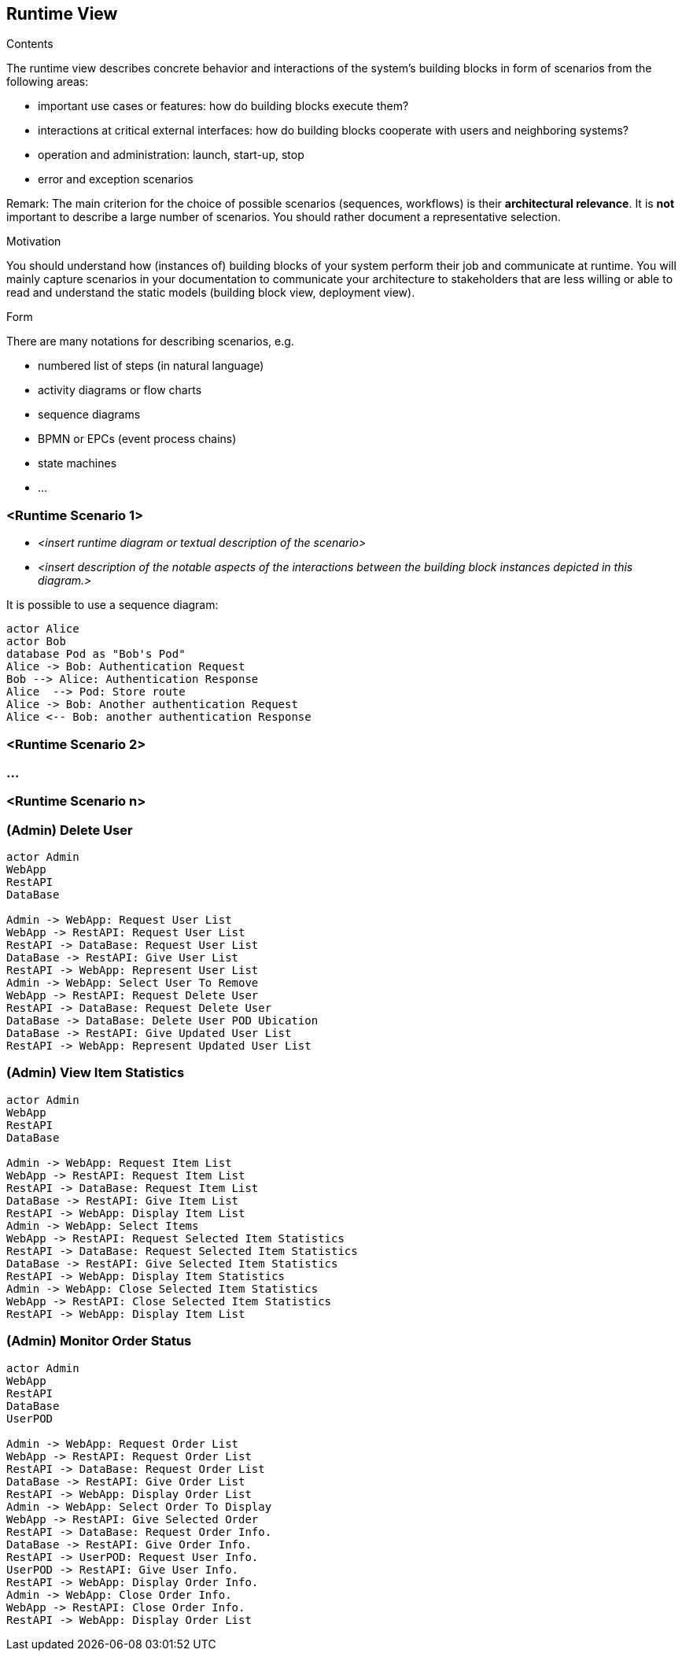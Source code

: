 [[section-runtime-view]]
== Runtime View


[role="arc42help"]
****
.Contents
The runtime view describes concrete behavior and interactions of the system’s building blocks in form of scenarios from the following areas:

* important use cases or features: how do building blocks execute them?
* interactions at critical external interfaces: how do building blocks cooperate with users and neighboring systems?
* operation and administration: launch, start-up, stop
* error and exception scenarios

Remark: The main criterion for the choice of possible scenarios (sequences, workflows) is their *architectural relevance*. It is *not* important to describe a large number of scenarios. You should rather document a representative selection.

.Motivation
You should understand how (instances of) building blocks of your system perform their job and communicate at runtime.
You will mainly capture scenarios in your documentation to communicate your architecture to stakeholders that are less willing or able to read and understand the static models (building block view, deployment view).

.Form
There are many notations for describing scenarios, e.g.

* numbered list of steps (in natural language)
* activity diagrams or flow charts
* sequence diagrams
* BPMN or EPCs (event process chains)
* state machines
* ...

****

=== <Runtime Scenario 1>


* _<insert runtime diagram or textual description of the scenario>_
* _<insert description of the notable aspects of the interactions between the
building block instances depicted in this diagram.>_

It is possible to use a sequence diagram:

[plantuml,"Sequence diagram",png]
----
actor Alice
actor Bob
database Pod as "Bob's Pod"
Alice -> Bob: Authentication Request
Bob --> Alice: Authentication Response
Alice  --> Pod: Store route
Alice -> Bob: Another authentication Request
Alice <-- Bob: another authentication Response
----
=== <Runtime Scenario 2>

=== ...

=== <Runtime Scenario n>

=== (Admin) Delete User

[plantuml,"(Admin) Delete User",png]
----
actor Admin
WebApp
RestAPI
DataBase

Admin -> WebApp: Request User List
WebApp -> RestAPI: Request User List
RestAPI -> DataBase: Request User List
DataBase -> RestAPI: Give User List
RestAPI -> WebApp: Represent User List
Admin -> WebApp: Select User To Remove
WebApp -> RestAPI: Request Delete User
RestAPI -> DataBase: Request Delete User
DataBase -> DataBase: Delete User POD Ubication
DataBase -> RestAPI: Give Updated User List
RestAPI -> WebApp: Represent Updated User List
----

=== (Admin) View Item Statistics

[plantuml,"(Admin) View Item Statistics",png]
----
actor Admin
WebApp
RestAPI
DataBase

Admin -> WebApp: Request Item List
WebApp -> RestAPI: Request Item List
RestAPI -> DataBase: Request Item List
DataBase -> RestAPI: Give Item List
RestAPI -> WebApp: Display Item List
Admin -> WebApp: Select Items
WebApp -> RestAPI: Request Selected Item Statistics
RestAPI -> DataBase: Request Selected Item Statistics
DataBase -> RestAPI: Give Selected Item Statistics
RestAPI -> WebApp: Display Item Statistics
Admin -> WebApp: Close Selected Item Statistics
WebApp -> RestAPI: Close Selected Item Statistics
RestAPI -> WebApp: Display Item List
----

=== (Admin) Monitor Order Status

[plantuml,"(Admin) Monitor Order Status",png]
----
actor Admin
WebApp
RestAPI
DataBase
UserPOD

Admin -> WebApp: Request Order List
WebApp -> RestAPI: Request Order List
RestAPI -> DataBase: Request Order List
DataBase -> RestAPI: Give Order List
RestAPI -> WebApp: Display Order List
Admin -> WebApp: Select Order To Display
WebApp -> RestAPI: Give Selected Order
RestAPI -> DataBase: Request Order Info.
DataBase -> RestAPI: Give Order Info.
RestAPI -> UserPOD: Request User Info.
UserPOD -> RestAPI: Give User Info.
RestAPI -> WebApp: Display Order Info.
Admin -> WebApp: Close Order Info.
WebApp -> RestAPI: Close Order Info.
RestAPI -> WebApp: Display Order List
----